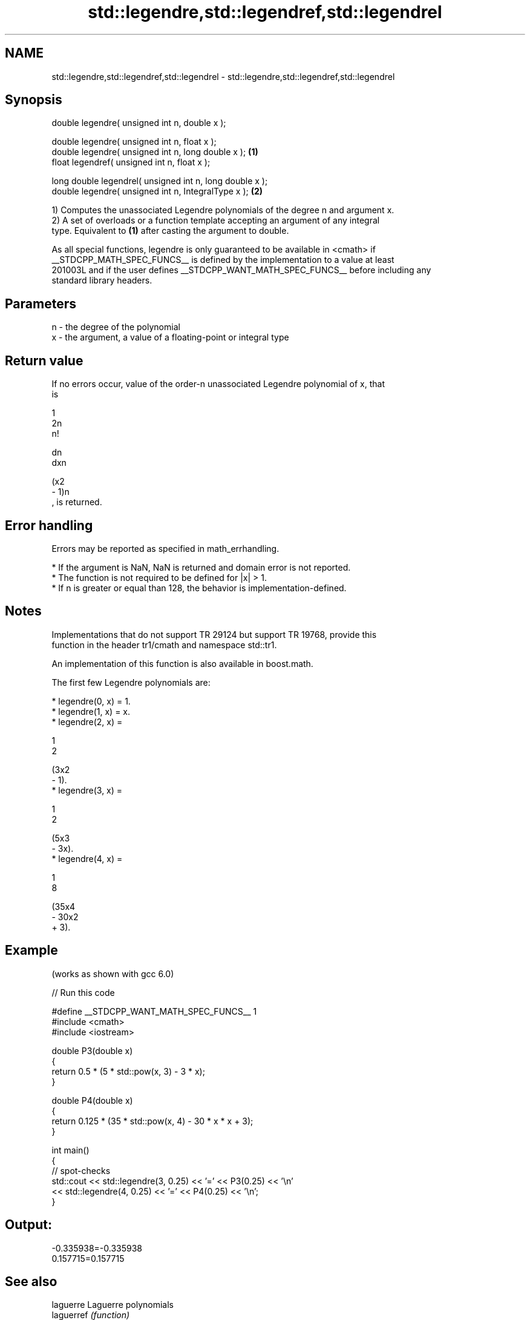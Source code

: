 .TH std::legendre,std::legendref,std::legendrel 3 "2024.06.10" "http://cppreference.com" "C++ Standard Libary"
.SH NAME
std::legendre,std::legendref,std::legendrel \- std::legendre,std::legendref,std::legendrel

.SH Synopsis
   double      legendre( unsigned int n, double x );

   double      legendre( unsigned int n, float x );
   double      legendre( unsigned int n, long double x );  \fB(1)\fP
   float       legendref( unsigned int n, float x );

   long double legendrel( unsigned int n, long double x );
   double      legendre( unsigned int n, IntegralType x ); \fB(2)\fP

   1) Computes the unassociated Legendre polynomials of the degree n and argument x.
   2) A set of overloads or a function template accepting an argument of any integral
   type. Equivalent to \fB(1)\fP after casting the argument to double.

   As all special functions, legendre is only guaranteed to be available in <cmath> if
   __STDCPP_MATH_SPEC_FUNCS__ is defined by the implementation to a value at least
   201003L and if the user defines __STDCPP_WANT_MATH_SPEC_FUNCS__ before including any
   standard library headers.

.SH Parameters

   n - the degree of the polynomial
   x - the argument, a value of a floating-point or integral type

.SH Return value

   If no errors occur, value of the order-n unassociated Legendre polynomial of x, that
   is

   1
   2n
   n!

   dn
   dxn

   (x2
   - 1)n
   , is returned.

.SH Error handling

   Errors may be reported as specified in math_errhandling.

     * If the argument is NaN, NaN is returned and domain error is not reported.
     * The function is not required to be defined for |x| > 1.
     * If n is greater or equal than 128, the behavior is implementation-defined.

.SH Notes

   Implementations that do not support TR 29124 but support TR 19768, provide this
   function in the header tr1/cmath and namespace std::tr1.

   An implementation of this function is also available in boost.math.

   The first few Legendre polynomials are:

     * legendre(0, x) = 1.
     * legendre(1, x) = x.
     * legendre(2, x) =

       1
       2

       (3x2
       - 1).
     * legendre(3, x) =

       1
       2

       (5x3
       - 3x).
     * legendre(4, x) =

       1
       8

       (35x4
       - 30x2
       + 3).

.SH Example

   (works as shown with gcc 6.0)


// Run this code

 #define __STDCPP_WANT_MATH_SPEC_FUNCS__ 1
 #include <cmath>
 #include <iostream>

 double P3(double x)
 {
     return 0.5 * (5 * std::pow(x, 3) - 3 * x);
 }

 double P4(double x)
 {
     return 0.125 * (35 * std::pow(x, 4) - 30 * x * x + 3);
 }

 int main()
 {
     // spot-checks
     std::cout << std::legendre(3, 0.25) << '=' << P3(0.25) << '\\n'
               << std::legendre(4, 0.25) << '=' << P4(0.25) << '\\n';
 }

.SH Output:

 -0.335938=-0.335938
 0.157715=0.157715

.SH See also

   laguerre  Laguerre polynomials
   laguerref \fI(function)\fP
   laguerrel
   hermite   Hermite polynomials
   hermitef  \fI(function)\fP
   hermitel

.SH External links

   Weisstein, Eric W. "Legendre Polynomial." From MathWorld — A Wolfram Web Resource.
